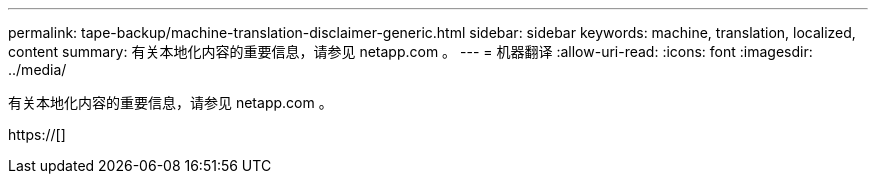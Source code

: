 ---
permalink: tape-backup/machine-translation-disclaimer-generic.html 
sidebar: sidebar 
keywords: machine, translation, localized, content 
summary: 有关本地化内容的重要信息，请参见 netapp.com 。 
---
= 机器翻译
:allow-uri-read: 
:icons: font
:imagesdir: ../media/


有关本地化内容的重要信息，请参见 netapp.com 。

https://[]
